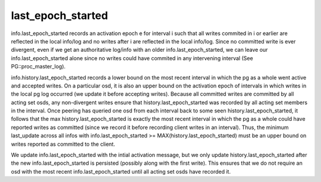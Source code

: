 ======================
last_epoch_started
======================

info.last_epoch_started records an activation epoch e for interval i
such that all writes commited in i or earlier are reflected in the
local info/log and no writes after i are reflected in the local
info/log.  Since no committed write is ever divergent, even if we
get an authoritative log/info with an older info.last_epoch_started,
we can leave our info.last_epoch_started alone since no writes could
have commited in any intervening interval (See PG::proc_master_log).

info.history.last_epoch_started records a lower bound on the most
recent interval in which the pg as a whole went active and accepted
writes.  On a particular osd, it is also an upper bound on the
activation epoch of intervals in which writes in the local pg log
occurred (we update it before accepting writes).  Because all
committed writes are committed by all acting set osds, any
non-divergent writes ensure that history.last_epoch_started was
recorded by all acting set members in the interval.  Once peering has
queried one osd from each interval back to some seen
history.last_epoch_started, it follows that the max
history.last_epoch_started is exactly the most recent interval in
which the pg as a whole could have reported writes as committed (since
we record it before recording client writes in an interval).  Thus,
the minimum last_update across all infos with info.last_epoch_started
>= MAX(history.last_epoch_started) must be an upper bound on writes
reported as committed to the client.

We update info.last_epoch_started with the intial activation message,
but we only update history.last_epoch_started after the new
info.last_epoch_started is persisted (possibly along with the first
write).  This ensures that we do not require an osd with the most
recent info.last_epoch_started until all acting set osds have recorded
it.
